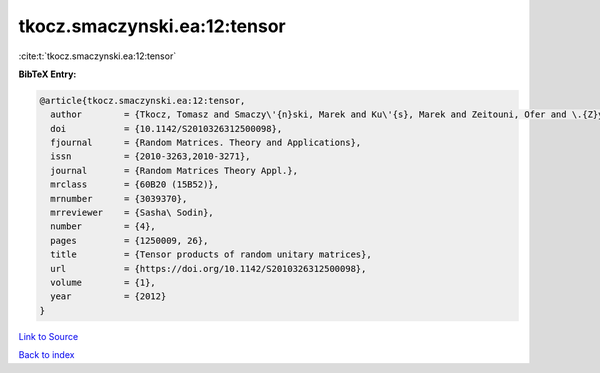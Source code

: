 tkocz.smaczynski.ea:12:tensor
=============================

:cite:t:`tkocz.smaczynski.ea:12:tensor`

**BibTeX Entry:**

.. code-block:: bibtex

   @article{tkocz.smaczynski.ea:12:tensor,
     author        = {Tkocz, Tomasz and Smaczy\'{n}ski, Marek and Ku\'{s}, Marek and Zeitouni, Ofer and \.{Z}yczkowski, Karol},
     doi           = {10.1142/S2010326312500098},
     fjournal      = {Random Matrices. Theory and Applications},
     issn          = {2010-3263,2010-3271},
     journal       = {Random Matrices Theory Appl.},
     mrclass       = {60B20 (15B52)},
     mrnumber      = {3039370},
     mrreviewer    = {Sasha\ Sodin},
     number        = {4},
     pages         = {1250009, 26},
     title         = {Tensor products of random unitary matrices},
     url           = {https://doi.org/10.1142/S2010326312500098},
     volume        = {1},
     year          = {2012}
   }

`Link to Source <https://doi.org/10.1142/S2010326312500098},>`_


`Back to index <../By-Cite-Keys.html>`_
